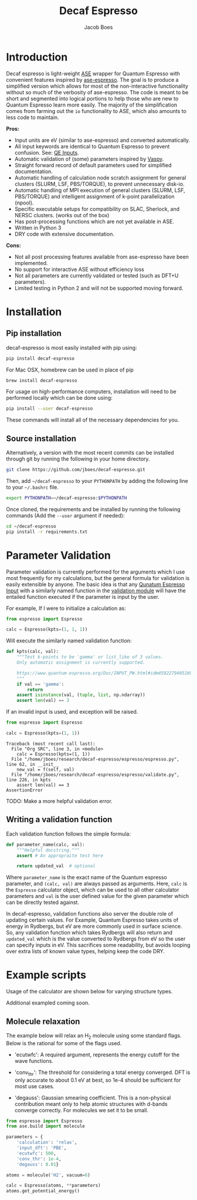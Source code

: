 #+Title: Decaf Espresso
#+Author: Jacob Boes
#+OPTIONS: toc:nil
#+LATEX_HEADER: \setlength{\parindent}{0em}

* Introduction
Decaf espresso is light-weight [[https://wiki.fysik.dtu.dk/ase/][ASE]] wrapper for Quantum Espresso with convenient features inspired by [[https://github.com/vossjo/ase-espresso][ase-espresso]]. The goal is to produce a simplified version which allows for most of the non-interactive functionality without so much of the verbosity of ase-espresso. The code is meant to be short and segmented into logical portions to help those who are new to Quantum Espresso learn more easily. The majority of the simplification comes from farming out the =io= functionality to ASE, which also amounts to less code to maintain.

*Pros:*
- Input units are eV (similar to ase-espresso) and converted automatically.
- All input keywords are identical to Quantum Espresso to prevent confusion. See: [[https://www.quantum-espresso.org/Doc/INPUT_PW.html][QE Inputs]].
- Automatic validation of (some) parameters inspired by [[https://github.com/jkitchin/vasp][Vaspy]].
- Straight forward record of default parameters used for simplified documentation.
- Automatic handling of calculation node scratch assignment for general clusters (SLURM, LSF, PBS/TORQUE), to prevent unnecessary disk-io.
- Automatic handling of MPI execution of general clusters (SLURM, LSF, PBS/TORQUE) and intelligent assignment of k-point parallelization (npool).
- Specific executable setups for compatibility on SLAC, Sherlock, and NERSC clusters. (works out of the box)
- Has post-processing functions which are not yet available in ASE.
- Written in Python 3
- DRY code with extensive documentation.

*Cons:*
- Not all post processing features available from ase-espresso have been implemented.
- No support for interactive ASE without efficiency loss
- Not all parameters are currently validated or tested (such as DFT+U parameters).
- Limited testing in Python 2 and will not be supported moving forward.

* Installation
** Pip installation
decaf-espresso is most easily installed with pip using:

#+BEGIN_SRC sh
pip install decaf-espresso
#+END_SRC

For Mac OSX, homebrew can be used in place of pip

#+BEGIN_SRC sh
brew install decaf-espresso
#+END_SRC

For usage on high-performance computers, installation will need to be performed locally which can be done using:

#+BEGIN_SRC sh
pip install --user decaf-espresso
#+END_SRC

These commands will install all of the necessary dependencies for you. 

** Source installation
Alternatively, a version with the most recent commits can be installed through git by running the following in your home directory.

#+BEGIN_SRC sh
git clone https://github.com/jboes/decaf-espresso.git 
#+END_SRC

Then, add =~/decaf-espresso= to your =PYTHONPATH= by adding the following line to your =~/.bashrc= file.

#+BEGIN_SRC sh
export PYTHONPATH=~/decaf-espresso:$PYTHONPATH
#+END_SRC

Once cloned, the requirements and be installed by running the following commands (Add the =--user= argument if needed):

#+BEGIN_SRC sh
cd ~/decaf-espresso
pip install -r requirements.txt
#+END_SRC

* Parameter Validation
Parameter validation is currently performed for the arguments which I use most frequently for my calculations, but the general formula for validation is easily extensible by anyone. The basic idea is that any [[https://www.quantum-espresso.org/Doc/INPUT_PW.html][Qunatum Espresso Input]] with a similarly named function in the [[./espresso/validate.py][validation module]] will have the entailed function executed if the parameter is input by the user.

For example, If I were to initialize a calculation as:

#+BEGIN_SRC python :results output org drawer
from espresso import Espresso

calc = Espresso(kpts=(1, 1, 1))
#+END_SRC

Will execute the similarly named validation function:

#+BEGIN_SRC python :results output org drawer
def kpts(calc, val):
    """Test k-points to be 'gamma' or list_like of 3 values.
    Only automatic assignment is currently supported.

    https://www.quantum-espresso.org/Doc/INPUT_PW.html#idm45922794051696
    """
    if val == 'gamma':
        return
    assert isinstance(val, (tuple, list, np.ndarray))
    assert len(val) == 3
#+END_SRC

If an invalid input is used, and exception will be raised.

#+BEGIN_SRC python :exports both
from espresso import Espresso

calc = Espresso(kpts=(1, 1))
#+END_SRC

#+RESULTS:
: Traceback (most recent call last):
:   File "Org SRC", line 3, in <module>
:     calc = Espresso(kpts=(1, 1))
:   File "/home/jboes/research/decaf-espresso/espresso/espresso.py", line 62, in __init__
:     new_val = f(self, val)
:   File "/home/jboes/research/decaf-espresso/espresso/validate.py", line 226, in kpts
:     assert len(val) == 3
: AssertionError

TODO: Make a more helpful validation error.

** Writing a validation function
Each validation function follows the simple formula:

#+BEGIN_SRC python :results output org drawer
def parameter_name(calc, val):
    """Helpful docstring."""
    assert # An appropraite test here

    return updated_val  # optional
#+END_SRC

Where =parameter_name= is the exact name of the Quantum espresso parameter, and =(calc, val)= are always passed as arguments. Here, =calc= is the =Espresso= calculator object, which can be used to all other calculator parameters and =val= is the user defined value for the given parameter which can be directly tested against.

In decaf-espresso, validation functions also server the double role of updating certain values. For Example, Quantum Espresso takes units of energy in Rydbergs, but eV are more commonly used in surface science. So, any validation function which takes Rydbergs will also return and =updated_val= which is the value converted to Rydbergs from eV so the user can specify inputs in eV. This sacrifices some readability, but avoids looping over extra lists of known value types, helping keep the code DRY.

* Example scripts
Usage of the calculator are shown below for varying structure types.

Additional exampled coming soon.

** Molecule relaxation
The example below will relax an H_{2} molecule using some standard flags. Below is the rational for some of the flags used.

- 'ecutwfc': A required argument, represents the energy cutoff for the wave functions.

- 'conv_thr': The threshold for considering a total energy converged. DFT is only accurate to about 0.1 eV at best, so 1e-4 should be sufficient for most use cases.

- 'degauss': Gaussian smearing coefficient. This is a non-physical contribution meant only to help atomic structures with d-bands converge correctly. For molecules we set it to be small.

#+BEGIN_SRC python :results output org drawer
from espresso import Espresso
from ase.build import molecule

parameters = {
    'calculation': 'relax',
    'input_dft': 'PBE',
    'ecutwfc': 500,
    'conv_thr': 1e-4,
    'degauss': 0.01}

atoms = molecule('H2', vacuum=6)

calc = Espresso(atoms, **parameters)
atoms.get_potential_energy()
#+END_SRC
